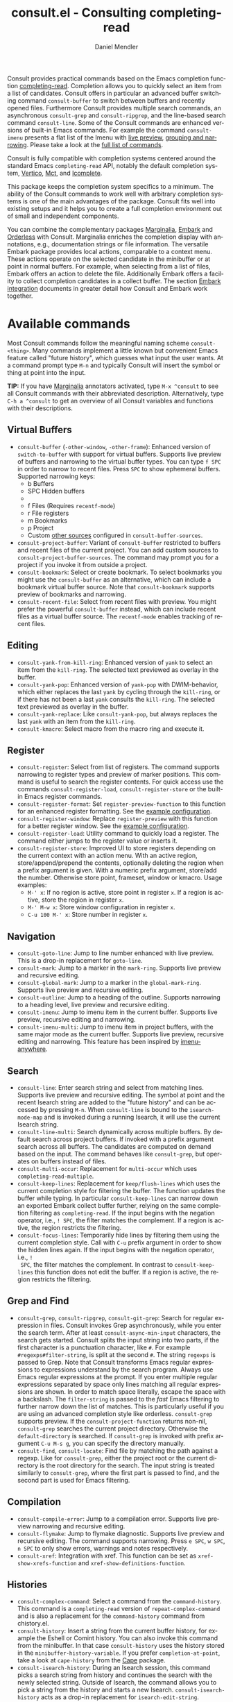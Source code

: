 #+title: consult.el - Consulting completing-read
#+author: Daniel Mendler
#+language: en
#+export_file_name: consult.texi
#+texinfo_dir_category: Emacs misc features
#+texinfo_dir_title: Consult: (consult).
#+texinfo_dir_desc: Useful commands built on completing-read.

#+html: <a href="https://www.gnu.org/software/emacs/"><img alt="GNU Emacs" src="https://github.com/minad/corfu/blob/screenshots/emacs.svg?raw=true"/></a>
#+html: <a href="https://elpa.gnu.org/packages/consult.html"><img alt="GNU ELPA" src="https://elpa.gnu.org/packages/consult.svg"/></a>
#+html: <a href="https://elpa.gnu.org/devel/consult.html"><img alt="GNU-devel ELPA" src="https://elpa.gnu.org/devel/consult.svg"/></a>
#+html: <a href="https://melpa.org/#/consult"><img alt="MELPA" src="https://melpa.org/packages/consult-badge.svg"/></a>
#+html: <a href="https://stable.melpa.org/#/consult"><img alt="MELPA Stable" src="https://stable.melpa.org/packages/consult-badge.svg"/></a>

Consult provides practical commands based on the Emacs completion function
[[https://www.gnu.org/software/emacs/manual/html_node/elisp/Minibuffer-Completion.html][completing-read]]. Completion allows you to quickly select an item from a list of
candidates. Consult offers in particular an advanced buffer switching command
=consult-buffer= to switch between buffers and recently opened files. Furthermore
Consult provides multiple search commands, an asynchronous =consult-grep= and
=consult-ripgrep=, and the line-based search command =consult-line=. Some of the
Consult commands are enhanced versions of built-in Emacs commands. For example
the command =consult-imenu= presents a flat list of the Imenu with [[#live-previews][live preview]],
[[#narrowing-and-grouping][grouping and narrowing]]. Please take a look at the [[#available-commands][full list of commands]].

Consult is fully compatible with completion systems centered around the standard
Emacs =completing-read= API, notably the default completion system, [[https://github.com/minad/vertico][Vertico]], [[https://github.com/protesilaos/mct][Mct]],
and [[https://www.gnu.org/software/emacs/manual/html_node/emacs/Icomplete.html][Icomplete]].

This package keeps the completion system specifics to a minimum. The ability of
the Consult commands to work well with arbitrary completion systems is one of
the main advantages of the package. Consult fits well into existing setups and
it helps you to create a full completion environment out of small and
independent components.

You can combine the complementary packages [[https://github.com/minad/marginalia/][Marginalia]], [[https://github.com/oantolin/embark/][Embark]] and [[https://github.com/oantolin/orderless][Orderless]] with
Consult. Marginalia enriches the completion display with annotations, e.g.,
documentation strings or file information. The versatile Embark package provides
local actions, comparable to a context menu. These actions operate on the
selected candidate in the minibuffer or at point in normal buffers. For example,
when selecting from a list of files, Embark offers an action to delete the file.
Additionally Embark offers a facility to collect completion candidates in a
collect buffer. The section [[#embark-integration][Embark integration]] documents in greater detail how
Consult and Embark work together.

#+toc: headlines 8

* Screenshots :noexport:

#+caption: consult-grep
[[https://github.com/minad/consult/blob/screenshots/consult-grep.gif?raw=true]]
Fig. 1: Command =consult-git-grep=

#+caption: consult-imenu
[[https://github.com/minad/consult/blob/screenshots/consult-imenu.png?raw=true]]
Fig. 2: Command =consult-imenu=

#+caption: consult-line
[[https://github.com/minad/consult/blob/screenshots/consult-line.png?raw=true]]
Fig. 3: Command =consult-line=

* Available commands
:properties:
:custom_id: available-commands
:description: Navigation, search, editing commands and more
:end:
#+cindex: commands

Most Consult commands follow the meaningful naming scheme =consult-<thing>=.
Many commands implement a little known but convenient Emacs feature called
"future history", which guesses what input the user wants. At a command prompt
type =M-n= and typically Consult will insert the symbol or thing at point into
the input.

*TIP:* If you have [[https://github.com/minad/marginalia][Marginalia]] annotators activated, type =M-x ^consult= to see
all Consult commands with their abbreviated description. Alternatively, type
=C-h a ^consult= to get an overview of all Consult variables and functions with
their descriptions.

** Virtual Buffers
:properties:
:description: Buffers, bookmarks and recent files
:end:
#+cindex: virtual buffers

#+findex: consult-buffer
#+findex: consult-buffer-other-window
#+findex: consult-buffer-other-frame
#+findex: consult-project-buffer
#+findex: consult-recent-file
#+findex: consult-bookmark
- =consult-buffer= (=-other-window=, =-other-frame=): Enhanced version
  of =switch-to-buffer= with support for virtual buffers. Supports live preview
  of buffers and narrowing to the virtual buffer types. You can type =f SPC= in
  order to narrow to recent files. Press =SPC= to show ephemeral buffers.
  Supported narrowing keys:
  - b Buffers
  - SPC Hidden buffers
  - * Modified buffers
  - f Files (Requires =recentf-mode=)
  - r File registers
  - m Bookmarks
  - p Project
  - Custom [[#multiple-sources][other sources]] configured in =consult-buffer-sources=.
- =consult-project-buffer=: Variant of =consult-buffer= restricted to buffers and
  recent files of the current project. You can add custom sources to
  =consult-project-buffer-sources=. The command may prompt you for a project if
  you invoke it from outside a project.
- =consult-bookmark=: Select or create bookmark. To select bookmarks you might use the
  =consult-buffer= as an alternative, which can include a bookmark virtual buffer
  source. Note that =consult-bookmark= supports preview of bookmarks and
  narrowing.
- =consult-recent-file=: Select from recent files with preview.
  You might prefer the powerful =consult-buffer= instead, which can include
  recent files as a virtual buffer source. The =recentf-mode= enables tracking of
  recent files.

** Editing
:properties:
:description: Commands useful for editing
:end:
#+cindex: editing

#+findex: consult-yank-pop
#+findex: consult-yank-from-kill-ring
#+findex: consult-yank-replace
#+findex: consult-kmacro
- =consult-yank-from-kill-ring=: Enhanced version of =yank= to select an item
  from the =kill-ring=. The selected text previewed as overlay in the buffer.
- =consult-yank-pop=: Enhanced version of =yank-pop= with DWIM-behavior, which
  either replaces the last =yank= by cycling through the =kill-ring=, or if there
  has not been a last =yank= consults the =kill-ring=. The selected text previewed
  as overlay in the buffer.
- =consult-yank-replace=: Like =consult-yank-pop=, but always replaces the last
  =yank= with an item from the =kill-ring=.
- =consult-kmacro=: Select macro from the macro ring and execute it.

** Register
:properties:
:description: Searching through registers and fast access
:end:
#+cindex: register

#+findex: consult-register
#+findex: consult-register-load
#+findex: consult-register-store
#+findex: consult-register-format
#+findex: consult-register-window
- =consult-register=: Select from list of registers. The command
  supports narrowing to register types and preview of marker positions. This
  command is useful to search the register contents. For quick access use the
  commands =consult-register-load=, =consult-register-store= or the built-in Emacs
  register commands.
- =consult-register-format=: Set =register-preview-function= to this function for
  an enhanced register formatting. See the [[#use-package-example][example configuration]].
- =consult-register-window=: Replace =register-preview= with this function for a
  better register window. See the [[#use-package-example][example configuration]].
- =consult-register-load=: Utility command to quickly load a register.
  The command either jumps to the register value or inserts it.
- =consult-register-store=: Improved UI to store registers depending on the current
  context with an action menu. With an active region, store/append/prepend the
  contents, optionally deleting the region when a prefix argument is given.
  With a numeric prefix argument, store/add the number. Otherwise store point,
  frameset, window or kmacro. Usage examples:
  * =M-' x=: If no region is active, store point in register =x=.
    If a region is active, store the region in register =x=.
  * =M-' M-w x=: Store window configuration in register =x=.
  * =C-u 100 M-' x=: Store number in register =x=.

** Navigation
:properties:
:description: Mark rings, outlines and imenu
:end:
#+cindex: navigation

#+findex: consult-goto-line
#+findex: consult-mark
#+findex: consult-global-mark
#+findex: consult-outline
#+findex: consult-imenu
#+findex: consult-imenu-multi
- =consult-goto-line=: Jump to line number enhanced with live preview.
  This is a drop-in replacement for =goto-line=.
- =consult-mark=: Jump to a marker in the =mark-ring=. Supports live
  preview and recursive editing.
- =consult-global-mark=: Jump to a marker in the =global-mark-ring=.
  Supports live preview and recursive editing.
- =consult-outline=: Jump to a heading of the outline. Supports narrowing
  to a heading level, live preview and recursive editing.
- =consult-imenu=: Jump to imenu item in the current buffer. Supports
  live preview, recursive editing and narrowing.
- =consult-imenu-multi=: Jump to imenu item in project buffers, with
  the same major mode as the current buffer. Supports live preview,
  recursive editing and narrowing. This feature has been inspired by
  [[https://github.com/vspinu/imenu-anywhere][imenu-anywhere]].

** Search
:properties:
:description: Line search, grep and file search
:end:
#+cindex: search

#+findex: consult-line
#+findex: consult-line-multi
#+findex: consult-multi-occur
#+findex: consult-keep-lines
#+findex: consult-focus-lines
- =consult-line=: Enter search string and select from matching lines.
  Supports live preview and recursive editing. The symbol at point and the
  recent Isearch string are added to the "future history" and can be accessed
  by pressing =M-n=. When =consult-line= is bound to the =isearch-mode-map= and
  is invoked during a running Isearch, it will use the current Isearch string.
- =consult-line-multi=: Search dynamically across multiple buffers. By default
  search across project buffers. If invoked with a prefix argument search across
  all buffers. The candidates are computed on demand based on the input. The
  command behaves like =consult-grep=, but operates on buffers instead of files.
- =consult-multi-occur=: Replacement for =multi-occur= which uses
  =completing-read-multiple=.
- =consult-keep-lines=: Replacement for =keep/flush-lines= which uses the current
  completion style for filtering the buffer. The function updates the buffer
  while typing. In particular =consult-keep-lines= can narrow down an exported
  Embark collect buffer further, relying on the same completion filtering as
  ~completing-read~. If the input begins with the negation operator, i.e., ~! SPC~,
  the filter matches the complement. If a region is active, the region restricts
  the filtering.
- =consult-focus-lines=: Temporarily hide lines by filtering them using the
  current completion style. Call with =C-u= prefix argument in order to show the
  hidden lines again. If the input begins with the negation operator, i.e., ~!
  SPC~, the filter matches the complement. In contrast to =consult-keep-lines= this
  function does not edit the buffer. If a region is active, the region restricts
  the filtering.

** Grep and Find
:properties:
:description: Searching through the filesystem
:end:
#+cindex: grep
#+cindex: find
#+cindex: locate

#+findex: consult-grep
#+findex: consult-ripgrep
#+findex: consult-git-grep
#+findex: consult-find
#+findex: consult-locate
- =consult-grep=, =consult-ripgrep=, =consult-git-grep=: Search for regular expression
  in files. Consult invokes Grep asynchronously, while you enter the search
  term. After at least =consult-async-min-input= characters, the search gets
  started. Consult splits the input string into two parts, if the first
  character is a punctuation character, like =#=. For example
  =#regexps#filter-string=, is split at the second =#=. The string =regexps= is
  passed to Grep. Note that Consult transforms Emacs regular expressions to
  expressions understand by the search program. Always use Emacs regular
  expressions at the prompt. If you enter multiple regular expressions
  separated by space only lines matching all regular expressions are shown. In
  order to match space literally, escape the space with a backslash. The
  =filter-string= is passed to the /fast/ Emacs filtering to further narrow down
  the list of matches. This is particularly useful if you are using an advanced
  completion style like orderless. =consult-grep= supports preview. If the
  =consult-project-function= returns non-nil, =consult-grep= searches the
  current project directory. Otherwise the =default-directory= is searched. If
  =consult-grep= is invoked with prefix argument =C-u M-s g=, you can specify the
  directory manually.
- =consult-find=, =consult-locate=: Find file by matching the path against a regexp.
  Like for =consult-grep=, either the project root or the current directory is the
  root directory for the search. The input string is treated similarly to
  =consult-grep=, where the first part is passed to find, and the second part is
  used for Emacs filtering.

** Compilation
:properties:
:description: Jumping to references and compilation errors
:end:
#+cindex: compilation errors

#+findex: consult-compile-error
#+findex: consult-flymake
#+findex: consult-xref
- =consult-compile-error=: Jump to a compilation error. Supports live preview
  narrowing and recursive editing.
- =consult-flymake=: Jump to flymake diagnostic. Supports live preview and
  recursive editing. The command supports narrowing. Press =e SPC=, =w SPC=, =n SPC=
  to only show errors, warnings and notes respectively.
- =consult-xref=: Integration with xref. This function can be set as
  =xref-show-xrefs-function= and =xref-show-definitions-function=.

** Histories
:properties:
:description: Navigating histories
:end:
#+cindex: history

#+findex: consult-complex-command
#+findex: consult-history
#+findex: consult-isearch-history
- =consult-complex-command=: Select a command from the
  =command-history=. This command is a =completing-read= version of
  =repeat-complex-command= and is also a replacement for the =command-history=
  command from chistory.el.
- =consult-history=: Insert a string from the current buffer history, for example
  the Eshell or Comint history. You can also invoke this command from the
  minibuffer. In that case =consult-history= uses the history stored in the
  =minibuffer-history-variable=. If you prefer =completion-at-point=, take a look at
  =cape-history= from the [[https://github.com/minad/cape][Cape]] package.
- =consult-isearch-history=: During an Isearch session, this command picks a
  search string from history and continues the search with the newly selected
  string. Outside of Isearch, the command allows you to pick a string from the
  history and starts a new Isearch. =consult-isearch-history= acts as a drop-in
  replacement for =isearch-edit-string=.

** Modes
:properties:
:description: Toggling minor modes and executing commands
:end:
#+cindex: minor mode
#+cindex: major mode

#+findex: consult-minor-mode-menu
#+findex: consult-mode-command
- =consult-minor-mode-menu=: Enable/disable minor mode. Supports
  narrowing to on/off/local/global modes by pressing =i/o/l/g SPC=
  respectively.
- =consult-mode-command=: Run a command from the currently active minor or major
  modes. Supports narrowing to local-minor/global-minor/major mode via the keys
  =l/g/m=.

** Org Mode
:properties:
:description: Org-specific commands
:end:

#+findex: consult-org-heading
#+findex: consult-org-agenda
- =consult-org-heading=: Similar to =consult-outline=, for Org
  buffers. Supports narrowing by heading level, priority and TODO
  state, as well as live preview and recursive editing.
- =consult-org-agenda=: Jump to an agenda heading. Supports
  narrowing by heading level, priority and TODO state, as well as
  live preview and recursive editing.

** Miscellaneous
:properties:
:description: Various other useful commands
:end:

#+findex: consult-file-externally
#+findex: consult-completion-in-region
#+findex: consult-theme
#+findex: consult-man
#+findex: consult-preview-at-point
#+findex: consult-preview-at-point-mode
- =consult-man=: Find Unix man page, via Unix =apropos= or =man -k=. =consult-man= opens
  the selected man page using the Emacs =man= command.
- =consult-file-externally=: Select a file and open it externally, e.g. using
  =xdg-open= on Linux.
- =consult-theme=: Select a theme and disable all currently enabled themes.
  Supports live preview of the theme while scrolling through the candidates.
- =consult-preview-at-point= and =consult-preview-at-point-mode=: Command and minor
  mode which previews the candidate at point in the =*Completions*= buffer. This
  mode is relevant if you use [[https://git.sr.ht/~protesilaos/mct][Mct]] or the default =*Completions*= UI.
- =consult-completion-in-region=: In case you don't use [[https://github.com/minad/corfu][Corfu]] as your in-buffer
  completion UI, this function can be set as =completion-in-region-function=. Then
  your minibuffer completion UI (e.g., Vertico or Icomplete) will be used for
  =completion-at-point=. If you use Mct, you can give =mct-region-mode= a try.
  #+begin_src emacs-lisp
    ;; Use `consult-completion-in-region' if Vertico is enabled.
    ;; Otherwise use the default `completion--in-region' function.
    (setq completion-in-region-function
          (lambda (&rest args)
            (apply (if vertico-mode
                       #'consult-completion-in-region
                     #'completion--in-region)
                   args)))
  #+end_src
  Instead of =consult-completion-in-region=, you may prefer to see the
  completions directly in the buffer as a small popup. In that case, I recommend
  either the [[https://github.com/minad/corfu][Corfu]] or the [[https://github.com/company-mode/company-mode][Company]] package. There is a technical limitation of
  =consult-completion-in-region= in combination with Lsp-mode or Eglot. The Lsp
  server relies on the input at point, in order to generate refined candidate
  strings. Since the completion is transferred from the original buffer to the
  minibuffer, the server does not receive the updated input. LSP completion
  works with Corfu or Company though, which perform the completion directly in
  the original buffer.

* Special features
:properties:
:description: Enhancements over built-in `completing-read'
:end:

Consult enhances =completing-read= with live previews of candidates, additional
narrowing capabilities to candidate groups and asynchronously generated
candidate lists. The internal =consult--read= function, which is used by most
Consult commands, is a thin wrapper around =completing-read= and provides the
special functionality. In order to support multiple candidate sources there
exists the high-level function =consult--multi=. The architecture of Consult
allows it to work with different completion systems in the backend, while still
offering advanced features.

** Live previews
:properties:
:description: Preview the currently selected candidate
:custom_id: live-previews
:end:
#+cindex: preview

Some Consult commands support live previews. For example when you scroll through
the items of =consult-line=, the buffer will scroll to the corresponding position.
It is possible to jump back and forth between the minibuffer and the buffer to
perform recursive editing while the search is ongoing.

Consult enables previews by default. You can disable them by adjusting the
=consult-preview-key= variable. Furthermore it is possible to specify keybindings
which trigger the preview manually as shown in the [[#use-package-example][example configuration]]. The
default setting of =consult-preview-key= is =any= which means that Consult triggers
the preview /immediately/ on any key press when the selected candidate changes.
You can configure each command individually with its own =:preview-key=. The
following settings are possible:

- Automatic and immediate ='any=
- Automatic and delayed =(list :debounce 0.5 'any)=
- Manual and immediate =(kbd "M-.")=
- Manual and delayed =(list :debounce 0.5 (kbd "M-."))=
- Disabled =nil=

A safe recommendation is to leave automatic immediate previews enabled in
general and disable the automatic preview only for commands where the preview
may be expensive due to file loading. Internally, Consult uses the
value of =this-command= to determine the =:preview-key=
customized. This means that if you wrap a =consult-*= command within
your own function or command, you will also need to add the name of
/your custom command/ to the =consult-customize= call in order for it
to be considered.

#+begin_src emacs-lisp
  (consult-customize
   consult-ripgrep consult-git-grep consult-grep
   consult-bookmark consult-recent-file consult-xref
   consult--source-bookmark consult--source-file-register
   consult--source-recent-file consult--source-project-recent-file
   ;; my/command-wrapping-consult    ;; disable auto previews inside my command
   :preview-key '(:debounce 0.4 any) ;; Option 1: Delay preview
   ;; :preview-key (kbd "M-."))      ;; Option 2: Manual preview
#+end_src

In this case one may wonder what the difference is between using an Embark
action on the current candidate in comparison to a manually triggered preview.
The main difference is that the files opened by manual preview are closed again
after the completion session. Furthermore during preview some functionality is
disabled to improve the performance, see for example the customization variables
=consult-preview-allowed-hooks= and =consult-preview-variables=. Files larger than
=consult-preview-raw-size= are previewed literally without syntax highlighting and
without changing the major mode. Delaying the preview is also useful for
=consult-theme=, since the theme preview is slow. The delay results in a smoother
UI experience.

#+begin_src emacs-lisp
  ;; Preview on any key press, but delay 0.5s
  (consult-customize consult-theme :preview-key '(:debounce 0.5 any))
  ;; Preview immediately on M-., on up/down after 0.5s, on any other key after 1s
  (consult-customize consult-theme
                     :preview-key
                     (list (kbd "M-.")
                           :debounce 0.5 (kbd "<up>") (kbd "<down>")
                           :debounce 1 'any))
#+end_src

** Narrowing and grouping
:properties:
:description: Restricting the completion to a candidate group
:custom_id: narrowing-and-grouping
:end:
#+cindex: narrowing

Consult has special support for candidate groups. If the completion UI supports
the grouping functionality, the UI separates the groups with thin lines and
shows group titles. Grouping is useful if the list of candidates consists of
candidates of multiple types or candidates from [[#multiple-sources][multiple sources]], like the
=consult-buffer= command, which shows both buffers and recently opened files. Note
that you can disable the group titles by setting the =:group= property of the
corresponding command to nil using the =consult-customize= macro.

By entering a narrowing prefix or by pressing a narrowing key it is possible to
restrict the completion candidates to a certain candidate group. When you use
the =consult-buffer= command, you can enter the prefix =b SPC= to restrict list of
candidates to buffers only. If you press =DEL= afterwards, the full candidate list
will be shown again. Furthermore a narrowing prefix key and a widening key can
be configured which can be pressed to achieve the same effect, see the
configuration variables =consult-narrow-key= and =consult-widen-key=.

After pressing =consult-narrow-key=, the possible narrowing keys can be shown by
pressing =C-h=. When pressing =C-h= after some prefix key, the =prefix-help-command=
is invoked, which shows the keybinding help window by default. As a more compact
alternative, there is the =consult-narrow-help= command which can be bound to a
key, for example =?= or =C-h= in the =consult-narrow-map=, as shown in the [[#use-package-example][example
configuration]]. If [[https://github.com/justbur/emacs-which-key][which-key]] is installed, the narrowing keys are automatically
shown in the which-key window after pressing the =consult-narrow-key=.

** Asynchronous search
:properties:
:description: Filtering asynchronously generated candidate lists
:end:
#+cindex: asynchronous search

Consult has support for asynchronous generation of candidate lists. This feature
is used for search commands like =consult-grep=, where the list of matches is
generated dynamically while the user is typing a regular expression. The grep
process is executed in the background. When modifying the regular expression,
the background process is terminated and a new process is started with the
modified regular expression.

The matches, which have been found, can then be narrowed using the installed
Emacs completion-style. This can be powerful if you are using for example the
=orderless= completion style.

This two-level filtering is possible by splitting the input string. Part of the
input string is treated as input to grep and part of the input is used for
filtering. There are multiple splitting styles available, configured in
~consult-async-split-styles-alist~: =nil=, =comma=, =semicolon= and =perl=. The default
splitting style is configured with the variable ~consult-async-split-style~.

With the =comma= and =semicolon= splitting styles, the first word before the comma
or semicolon is passed to grep, the remaining string is used for filtering. The
=nil= splitting style does not perform any splitting, the whole input is passed to
grep.

The =perl= splitting style splits the input string at a punctuation character,
using a similar syntax as Perl regular expressions.

Examples:

- =#defun=: Search for "defun" using grep.
- =#consult embark=: Search for both "consult" and "embark" using grep in any order.
- =#first.*second=: Search for "first" followed by "second" using grep.
- =#\(consult\|embark\)=: Search for "consult" or "embark" using grep. Note the
  usage of Emacs-style regular expressions.
- =#defun#consult=: Search for "defun" using grep, filter with the word
  "consult".
- =/defun/consult=: It is also possible to use other punctuation
  characters.
- =#to#=: Force searching for "to" using grep, since the grep pattern
  must be longer than =consult-async-min-input= characters by default.
- =#defun -- --invert-match#=: Pass argument =--invert-match= to grep.

Asynchronous processes like =find= and =grep= create an error log buffer
=_*consult-async*= (note the leading space), which is useful for
troubleshooting. The prompt has a small indicator showing the process status:

- =:= the usual prompt colon, before input is provided.
- =*= with warning face, the process is running.
- =:= with success face, success, process exited with an error code of zero.
- =!= with error face, failure, process exited with a nonzero error code.
- =;= with error face, interrupted, for example if more input is provided.

** Multiple sources
:properties:
:description: Combining candidates from different sources
:custom_id: multiple-sources
:end:
#+cindex: multiple sources

Multiple synchronous candidate sources can be combined. This feature is used by
the =consult-buffer= command to present buffer-like candidates in a single menu
for quick access. By default =consult-buffer= includes buffers, bookmarks, recent
files and project-specific buffers and files. It is possible to configure the
list of sources via the =consult-buffer-sources= variable. Arbitrary custom
sources can be defined.

As an example, the bookmark source is defined as follows:

#+begin_src emacs-lisp
(defvar consult--source-bookmark
  `(:name     "Bookmark"
    :narrow   ?m
    :category bookmark
    :face     consult-bookmark
    :history  bookmark-history
    :items    ,#'bookmark-all-names
    :action   ,#'consult--bookmark-action))
#+end_src

Required source fields:
- =:category= Completion category.
- =:items= List of strings to select from or function returning list of strings.
  A list of cons cells is not supported.

Optional source fields:
- =:name= Name of the source, used for narrowing, group titles and annotations.
- =:narrow= Narrowing character or =(character . string)= pair.
- =:preview-key= Preview key or keys which trigger preview.
- =:enabled= Function which must return t if the source is enabled.
- =:hidden= When t candidates of this source are hidden by default.
- =:face= Face used for highlighting the candidates.
- =:annotate= Annotation function called for each candidate, returns string.
- =:history= Name of history variable to add selected candidate.
- =:default= Must be t if the first item of the source is the default value.
- =:action= Function called with the selected candidate.
- =:new= Function called with new candidate name, only if =:require-match= is nil.
- =:state= State constructor for the source, must return the state function.
- Other source fields can be added specifically to the use case.

The =:state= and =:action= fields of the sources deserve a longer explanation. The
=:action= function takes a single argument and is only called after selection with
the selected candidate, if the selection has not been aborted. This
functionality is provided for convenience and easy definition of sources. The
=:state= field is more general. The =:state= function is a constructor function
without arguments, which can perform some setup necessary for the preview. It
must return a closure which takes an ACTION and a CANDIDATE argument. See the
docstring of =consult--with-preview= for more details about the ACTION argument.

By default, =consult-buffer= previews buffers, bookmarks and files. Loading recent
files or bookmarks can result in expensive operations. However it is possible to
configure a manual preview as follows.

#+begin_src emacs-lisp
  (consult-customize
   consult--source-bookmark consult--source-file-register
   consult--source-recent-file consult--source-project-recent-file
   :preview-key (kbd "M-."))
#+end_src

Sources can be added directly to the =consult-buffer-source= list for convenience.
For example views/perspectives can be added to the list of virtual buffers from
a library like [[https://github.com/minad/bookmark-view/][bookmark-view]].

#+begin_src emacs-lisp
;; Configure new bookmark-view source
(add-to-list 'consult-buffer-sources
              (list :name     "View"
                    :narrow   ?v
                    :category 'bookmark
                    :face     'font-lock-keyword-face
                    :history  'bookmark-view-history
                    :action   #'consult--bookmark-action
                    :items    #'bookmark-view-names)
              'append)

;; Modify bookmark source, such that views are hidden
(setq consult--source-bookmark
      (plist-put
       consult--source-bookmark :items
       (lambda ()
         (bookmark-maybe-load-default-file)
         (mapcar #'car
                 (seq-remove (lambda (x)
                               (eq #'bookmark-view-handler
                                   (alist-get 'handler (cdr x))))
                             bookmark-alist)))))
#+end_src

Another useful source lists all Org buffers and lets you create new ones. One
can create similar sources for other major modes, e.g., for Eshell.

#+begin_src emacs-lisp
  (defvar org-source
    (list :name     "Org Buffer"
          :category 'buffer
          :narrow   ?o
          :face     'consult-buffer
          :history  'buffer-name-history
          :state    #'consult--buffer-state
          :new
          (lambda (name)
            (with-current-buffer (get-buffer-create name)
              (insert "#+title: " name "\n\n")
              (org-mode)
              (consult--buffer-action (current-buffer))))
          :items
          (lambda ()
            (mapcar #'buffer-name
                    (seq-filter
                     (lambda (x)
                       (eq (buffer-local-value 'major-mode x) 'org-mode))
                     (buffer-list))))))

  (add-to-list 'consult-buffer-sources 'org-source 'append)
#+end_src

For more details, see the documentation of =consult-buffer= and of the
internal =consult--multi= API. The =consult--multi= function can be used to
create new multi-source commands, but is part of the internal API as of now,
since some details may still change.

** Embark integration
:properties:
:description: Actions, Grep/Occur-buffer export
:custom_id: embark-integration
:end:
#+cindex: embark

*NOTE*: Install the =embark-consult= package from MELPA, which provides
Consult-specific Embark actions and the Occur buffer export.

Embark is a versatile package which offers context dependent actions, comparable
to a context menu. See the [[https://github.com/oantolin/embark][Embark manual]] for an extensive description of its
capabilities.

Actions are commands which can operate on the currently selected candidate (or
target in Embark terminology). When completing files, for example the
=delete-file= command is offered. With Embark you can execute arbitrary commands
on the currently selected candidate via =M-x=.

Furthermore Embark provides the =embark-collect= command, which collects
candidates and presents them in an Embark collect buffer, where further actions
can be applied to them. A related feature is the =embark-export= command, which
exports candidate lists to a buffer of a special type. For example in the case
of file completion, a Dired buffer is opened.

In the context of Consult, particularly exciting is the possibility to export
the matching lines from =consult-line=, =consult-outline=, =consult-mark= and
=consult-global-mark=. The matching lines are exported to an Occur buffer where
they can be edited via the =occur-edit-mode= (press key =e=). Similarly, Embark
supports exporting the matches found by =consult-grep=, =consult-ripgrep= and
=consult-git-grep= to a Grep buffer, where the matches across files can be edited,
if the [[https://github.com/mhayashi1120/Emacs-wgrep][wgrep]] package is installed. These three workflows are symmetric.

+ =consult-line= -> =embark-export= to =occur-mode= buffer -> =occur-edit-mode= for editing of matches in buffer.
+ =consult-grep= -> =embark-export= to =grep-mode= buffer -> =wgrep= for editing of all matches.
+ =consult-find= -> =embark-export= to =dired-mode= buffer -> =wdired-change-to-wdired-mode= for editing.

* Configuration
:properties:
:description: Example configuration and customization variables
:end:

Consult can be installed from [[https://elpa.gnu.org/packages/consult.html][ELPA]] or [[https://melpa.org/#/consult][MELPA]] via the Emacs built-in package
manager. Alternatively it can be directly installed from the development
repository via other non-standard package managers.

There is the [[https://github.com/minad/consult/wiki][Consult wiki]], where additional configuration examples can be
contributed.

*IMPORTANT:* It is strongly recommended that you enable [[https://www.gnu.org/software/emacs/manual/html_node/elisp/Lexical-Binding.html][lexical binding]] in your
configuration. Consult relies on lambdas and lexical closures. For this reason
many Consult-related snippets require lexical binding.

** Use-package example
:properties:
:description: Configuration example based on use-package
:custom_id: use-package-example
:end:
#+cindex: use-package

The Consult package only provides commands and does not add any keybindings or
modes. Therefore the package is non-intrusive but requires a little setup
effort. In order to use the Consult commands, it is advised to add keybindings
for commands which are accessed often. Rarely used commands can be invoked via
=M-x=. Feel free to only bind the commands you consider useful to your workflow.
The configuration shown here relies on the =use-package= macro, which is a
convenient tool to manage package configurations.

*NOTE:* There is the [[https://github.com/minad/consult/wiki][Consult wiki]], where you can contribute additional
configuration examples.

#+begin_src emacs-lisp
  ;; Example configuration for Consult
  (use-package consult
    ;; Replace bindings. Lazily loaded due by `use-package'.
    :bind (;; C-c bindings (mode-specific-map)
           ("C-c h" . consult-history)
           ("C-c m" . consult-mode-command)
           ("C-c k" . consult-kmacro)
           ;; C-x bindings (ctl-x-map)
           ("C-x M-:" . consult-complex-command)     ;; orig. repeat-complex-command
           ("C-x b" . consult-buffer)                ;; orig. switch-to-buffer
           ("C-x 4 b" . consult-buffer-other-window) ;; orig. switch-to-buffer-other-window
           ("C-x 5 b" . consult-buffer-other-frame)  ;; orig. switch-to-buffer-other-frame
           ("C-x r b" . consult-bookmark)            ;; orig. bookmark-jump
           ("C-x p b" . consult-project-buffer)      ;; orig. project-switch-to-buffer
           ;; Custom M-# bindings for fast register access
           ("M-#" . consult-register-load)
           ("M-'" . consult-register-store)          ;; orig. abbrev-prefix-mark (unrelated)
           ("C-M-#" . consult-register)
           ;; Other custom bindings
           ("M-y" . consult-yank-pop)                ;; orig. yank-pop
           ;; M-g bindings (goto-map)
           ("M-g e" . consult-compile-error)
           ("M-g f" . consult-flymake)               ;; Alternative: consult-flycheck
           ("M-g g" . consult-goto-line)             ;; orig. goto-line
           ("M-g M-g" . consult-goto-line)           ;; orig. goto-line
           ("M-g o" . consult-outline)               ;; Alternative: consult-org-heading
           ("M-g m" . consult-mark)
           ("M-g k" . consult-global-mark)
           ("M-g i" . consult-imenu)
           ("M-g I" . consult-imenu-multi)
           ;; M-s bindings (search-map)
           ("M-s d" . consult-find)
           ("M-s D" . consult-locate)
           ("M-s g" . consult-grep)
           ("M-s G" . consult-git-grep)
           ("M-s r" . consult-ripgrep)
           ("M-s l" . consult-line)
           ("M-s L" . consult-line-multi)
           ("M-s m" . consult-multi-occur)
           ("M-s k" . consult-keep-lines)
           ("M-s u" . consult-focus-lines)
           ;; Isearch integration
           ("M-s e" . consult-isearch-history)
           :map isearch-mode-map
           ("M-e" . consult-isearch-history)         ;; orig. isearch-edit-string
           ("M-s e" . consult-isearch-history)       ;; orig. isearch-edit-string
           ("M-s l" . consult-line)                  ;; needed by consult-line to detect isearch
           ("M-s L" . consult-line-multi)            ;; needed by consult-line to detect isearch
           ;; Minibuffer history
           :map minibuffer-local-map
           ("M-s" . consult-history)                 ;; orig. next-matching-history-element
           ("M-r" . consult-history))                ;; orig. previous-matching-history-element

    ;; Enable automatic preview at point in the *Completions* buffer. This is
    ;; relevant when you use the default completion UI.
    :hook (completion-list-mode . consult-preview-at-point-mode)

    ;; The :init configuration is always executed (Not lazy)
    :init

    ;; Optionally configure the register formatting. This improves the register
    ;; preview for `consult-register', `consult-register-load',
    ;; `consult-register-store' and the Emacs built-ins.
    (setq register-preview-delay 0.5
          register-preview-function #'consult-register-format)

    ;; Optionally tweak the register preview window.
    ;; This adds thin lines, sorting and hides the mode line of the window.
    (advice-add #'register-preview :override #'consult-register-window)

    ;; Use Consult to select xref locations with preview
    (setq xref-show-xrefs-function #'consult-xref
          xref-show-definitions-function #'consult-xref)

    ;; Configure other variables and modes in the :config section,
    ;; after lazily loading the package.
    :config

    ;; Optionally configure preview. The default value
    ;; is 'any, such that any key triggers the preview.
    ;; (setq consult-preview-key 'any)
    ;; (setq consult-preview-key (kbd "M-."))
    ;; (setq consult-preview-key (list (kbd "<S-down>") (kbd "<S-up>")))
    ;; For some commands and buffer sources it is useful to configure the
    ;; :preview-key on a per-command basis using the `consult-customize' macro.
    (consult-customize
     consult-theme :preview-key '(:debounce 0.2 any)
     consult-ripgrep consult-git-grep consult-grep
     consult-bookmark consult-recent-file consult-xref
     consult--source-bookmark consult--source-file-register
     consult--source-recent-file consult--source-project-recent-file
     ;; :preview-key (kbd "M-.")
     :preview-key '(:debounce 0.4 any))

    ;; Optionally configure the narrowing key.
    ;; Both < and C-+ work reasonably well.
    (setq consult-narrow-key "<") ;; (kbd "C-+")

    ;; Optionally make narrowing help available in the minibuffer.
    ;; You may want to use `embark-prefix-help-command' or which-key instead.
    ;; (define-key consult-narrow-map (vconcat consult-narrow-key "?") #'consult-narrow-help)

    ;; By default `consult-project-function' uses `project-root' from project.el.
    ;; Optionally configure a different project root function.
    ;; There are multiple reasonable alternatives to chose from.
    ;;;; 1. project.el (the default)
    ;; (setq consult-project-function #'consult--default-project--function)
    ;;;; 2. projectile.el (projectile-project-root)
    ;; (autoload 'projectile-project-root "projectile")
    ;; (setq consult-project-function (lambda (_) (projectile-project-root)))
    ;;;; 3. vc.el (vc-root-dir)
    ;; (setq consult-project-function (lambda (_) (vc-root-dir)))
    ;;;; 4. locate-dominating-file
    ;; (setq consult-project-function (lambda (_) (locate-dominating-file "." ".git")))
  )
#+end_src

** Custom variables
:properties:
:description: Short description of all customization settings
:end:
#+cindex: customization

*TIP:* If you have [[https://github.com/minad/marginalia][Marginalia]] installed, type =M-x customize-variable RET
^consult= to see all Consult-specific customizable variables with their current
values and abbreviated description. Alternatively, type =C-h a ^consult= to get
an overview of all Consult variables and functions with their descriptions.

| Variable                         | Description                                           |
|----------------------------------+-------------------------------------------------------|
| consult-after-jump-hook          | Functions to call after jumping to a location         |
| consult-async-input-debounce     | Input debounce for asynchronous commands              |
| consult-async-input-throttle     | Input throttle for asynchronous commands              |
| consult-async-min-input          | Minimum numbers of letters needed for async process   |
| consult-async-refresh-delay      | Refresh delay for asynchronous commands               |
| consult-async-split-style        | Splitting style used for async commands               |
| consult-async-split-styles-alist | Available splitting styles used for async commands    |
| consult-bookmark-narrow          | Narrowing configuration for =consult-bookmark=          |
| consult-buffer-filter            | Filter for =consult-buffer=                             |
| consult-buffer-sources           | List of virtual buffer sources                        |
| consult-find-args                | Command line arguments for find                       |
| consult-fontify-max-size         | Buffers larger than this limit are not fontified      |
| consult-fontify-preserve         | Preserve fontification for line-based commands.       |
| consult-git-grep-args            | Command line arguments for git-grep                   |
| consult-goto-line-numbers        | Show line numbers for =consult-goto-line=               |
| consult-grep-max-columns         | Maximal number of columns of the matching lines       |
| consult-grep-args                | Command line arguments for grep                       |
| consult-imenu-config             | Mode-specific configuration for =consult-imenu=         |
| consult-line-numbers-widen       | Show absolute line numbers when narrowing is active.  |
| consult-line-start-from-top      | Start the =consult-line= search from the top            |
| consult-locate-args              | Command line arguments for locate                     |
| consult-man-args                 | Command line arguments for man                        |
| consult-mode-command-filter      | Filter for =consult-mode-command=                       |
| consult-mode-histories           | Mode-specific history variables                       |
| consult-narrow-key               | Narrowing prefix key during completion                |
| consult-point-placement          | Placement of the point when jumping to matches        |
| consult-preview-key              | Keys which triggers preview                           |
| consult-preview-allowed-hooks    | List of =find-file= hooks to enable during preview      |
| consult-preview-excluded-files   | Regexps matched against file names during preview     |
| consult-preview-max-count        | Maximum number of files to keep open during preview   |
| consult-preview-max-size         | Files larger than this size are not previewed         |
| consult-preview-raw-size         | Files larger than this size are previewed in raw form |
| consult-preview-variables        | Alist of variables to bind during preview             |
| consult-project-buffer-sources   | List of virtual project buffer sources                |
| consult-project-function         | Function which returns current project root           |
| consult-register-prefix          | Prefix string for register keys during completion     |
| consult-ripgrep-args             | Command line arguments for ripgrep                    |
| consult-themes                   | List of themes to be presented for selection          |
| consult-widen-key                | Widening key during completion                        |
| consult-yank-rotate              | Rotate kill ring                                      |

** Fine-tuning of individual commands
:properties:
:alt_title: Fine-tuning
:description: Fine-grained configuration for special requirements
:end:

*NOTE:* Consult supports fine-grained customization of individual commands. This
configuration feature exists for experienced users with special requirements.
There is the [[https://github.com/minad/consult/wiki][Consult wiki]], where we collect further configuration examples.

Commands and buffer sources allow flexible, individual customization by using
the =consult-customize= macro. You can override any option passed to the internal
=consult--read= API. The [[https://github.com/minad/consult/wiki][Consult wiki]] already contains a numerous useful
configuration examples. Note that since =consult--read= is part of the internal
API, options could be removed, replaced or renamed in future versions of the
package.

Useful options are:
- =:prompt= set the prompt string
- =:preview-key= set the preview key, default is =consult-preview-key=
- =:initial= set the initial input
- =:default= set the default value
- =:history= set the history variable symbol
- =:add-history= add items to the future history, for example symbol at point
- =:sort= enable or disable sorting
- =:group= set to nil to disable candidate grouping and titles.
- =:inherit-input-method= set to non-nil to inherit the input method.

#+begin_src emacs-lisp
  (consult-customize
   ;; Disable preview for `consult-theme' completely.
   consult-theme :preview-key nil
   ;; Set preview for `consult-buffer' to key `M-.'
   consult-buffer :preview-key (kbd "M-.")
   ;; For `consult-line' change the prompt and specify multiple preview
   ;; keybindings. Note that you should bind <S-up> and <S-down> in the
   ;; `minibuffer-local-completion-map' or `vertico-map' to the commands which
   ;; select the previous or next candidate.
   consult-line :prompt "Search: "
   :preview-key (list (kbd "<S-down>") (kbd "<S-up>")))
#+end_src

The configuration values are evaluated at runtime, just before the completion
session is started. Therefore you can use for example =thing-at-point= to adjust
the initial input or the future history.

#+begin_src emacs-lisp
  (consult-customize
   consult-line
   :add-history (seq-some #'thing-at-point '(region symbol)))

  (defalias 'consult-line-thing-at-point 'consult-line)

  (consult-customize
   consult-line-thing-at-point
   :initial (thing-at-point 'symbol))
#+end_src

Generally it is possible to modify commands for your individual needs by the
following techniques:

1. Use =consult-customize= in order to change the command or source settings.
2. Create your own wrapper function which passes modified arguments to the Consult functions.
3. Create your own buffer [[#multiple-sources][multi sources]] for =consult-buffer=.
4. Create advices to modify some internal behavior.
5. Write or propose a patch.

* Recommended packages
:properties:
:description: Related packages recommended for installation
:end:

I use and recommend this combination of packages:

- consult: This package
- [[https://github.com/minad/vertico][vertico]]: Fast and minimal vertical completion system
- [[https://github.com/minad/marginalia][marginalia]]: Annotations for the completion candidates
- [[https://github.com/oantolin/embark][embark and embark-consult]]: Action commands, which can act on the completion candidates
- [[https://github.com/oantolin/orderless][orderless]]: Completion style which offers flexible candidate filtering

There exist many other fine completion UIs beside Vertico, which are supported
by Consult. Give them a try and find out which interaction model fits best for
you.

- The builtin completion UI, which pops up the =*Completions*= buffer.
- The builtin =icomplete-vertical-mode= in Emacs 28.
- [[https://git.sr.ht/~protesilaos/mct][mct by Protesilaos Stavrou]]: Minibuffer and Completions in Tandem, which builds
  on the default completion UI (development currently [[https://protesilaos.com/codelog/2022-04-14-emacs-discontinue-mct/][discontinued]]).

You can integrate Consult with special programs or with other packages in the
wider Emacs ecosystem. You may want to install some of theses packages depending
on your preferences and requirements.

- [[https://github.com/yadex205/consult-ag][consult-ag]]: Support for the [[https://github.com/ggreer/the_silver_searcher][Silver Searcher]] in the style of =consult-grep=.
- [[https://github.com/mohkale/consult-company][consult-company]]: Completion at point using the [[https://github.com/company-mode/company-mode][Company]] backends.
- [[https://github.com/karthink/consult-dir][consult-dir]]: Directory jumper using Consult multi sources.
- [[https://codeberg.org/ravi/consult-dash][consult-dash]]: Consult interface to [[https://github.com/dash-docs-el/dash-docs][Dash documentation]]
- [[https://github.com/mohkale/consult-eglot][consult-eglot]]: Integration with Eglot (LSP client).
- [[https://github.com/minad/consult-flycheck][consult-flycheck]]: Additional Flycheck integration.
- [[https://gitlab.com/OlMon/consult-flyspell][consult-flyspell]]: Additional Flyspell integration.
- [[https://github.com/ghosty141/consult-git-log-grep][consult-git-log-grep]]: Consult interface to git log.
- [[https://github.com/Nyoho/consult-hatena-bookmark][consult-hatena-bookmark]]: Access Hatena bookmarks.
- [[https://github.com/rcj/consult-ls-git][consult-ls-git]]: List files from git via Consult.
- [[https://github.com/gagbo/consult-lsp][consult-lsp]]: Integration with Lsp-mode (LSP client).
- [[https://codeberg.org/jao/consult-notmuch][consult-notmuch]]: Access the [[https://notmuchmail.org/][Notmuch]] email system using Consult.
- [[https://github.com/mclear-tools/consult-notes][consult-notes]]: Searching notes with Consult.
- [[https://github.com/jgru/consult-org-roam][consult-org-roam]]: Integration with [[https://github.com/org-roam/org-roam][Org-roam]].
- [[https://github.com/Qkessler/consult-project-extra/][consult-project-extra]]: Additional project.el extras and buffer sources.
- [[https://gitlab.com/OlMon/consult-projectile/][consult-projectile]]: Additional [[https://github.com/bbatsov/projectile][Projectile]] integration and buffer sources.
- [[https://codeberg.org/jao/consult-recoll][consult-recoll]]: Access the [[https://www.lesbonscomptes.com/recoll/][Recoll]] desktop full-text search using Consult.
- [[https://codeberg.org/jao/espotify][consult-spotify]]: Access the Spotify API and control your local music player.
- [[https://github.com/mohkale/consult-yasnippet][consult-yasnippet]]: Integration with Yasnippet.
- [[https://github.com/minad/affe][affe]]: Asynchronous Fuzzy Finder for Emacs based on Consult.

Not directly related to Consult, but maybe still of interest are the following
packages. These packages should work well with Consult, follow a similar spirit or
offer functionality based on ~completing-read~.

- [[https://github.com/minad/corfu][corfu]]: Completion systems for =completion-at-point= using small popups (Alternative to [[https://github.com/company-mode/company-mode][Company]]).
- [[https://github.com/minad/cape][cape]]: Completion At Point Extensions, which can be used with =consult-completion-in-region= and [[https://github.com/minad/corfu][Corfu]].
- [[https://github.com/minad/bookmark-view][bookmark-view]]: Store window configuration as bookmarks, possible integration with =consult-buffer=.
- [[https://github.com/bdarcus/citar][citar]]: Versatile package for citation insertion and bibliography management.
- [[https://github.com/astoff/devdocs.el][devdocs]]: Emacs viewer for [[https://devdocs.io/][DevDocs]] with a convenient completion interface.
- [[https://github.com/d12frosted/flyspell-correct][flyspell-correct]]: Apply spelling corrections by selecting via =completing-read=.
- [[https://github.com/mhayashi1120/Emacs-wgrep][wgrep]]: Editing of grep buffers, use together with =consult-grep= via =embark-export=.
- [[https://github.com/iyefrat/all-the-icons-completion][all-the-icons-completion]]: Icons for the completion UI.

Note that all packages are independent and can be exchanged with alternative
components, since there exist no hard dependencies. Furthermore it is possible
to get started with only default completion and Consult and add more components
later to the mix. For example you can omit Marginalia if you don't need
annotations. I highly recommend the Embark package, but in order to familiarize
yourself with the other components, you can first start without it - or you could
use with Embark right away and add the other components later on.

* Bug reports
:properties:
:description: How to create reproducible bug reports
:end:

If you find a bug or suspect that there is a problem with Consult, please carry
out the following steps:

1. *Update all the relevant packages to the newest version*.
   This includes Consult, Vertico or other completion UIs, Marginalia, Embark
   and Orderless.
2. Either use the default completion UI or ensure that exactly one of
   =vertico-mode=, =mct-mode=, or =icomplete-mode= is enabled. The unsupported modes
   =ivy-mode=, =helm-mode= and =ido-ubiquitous-mode= must be disabled.
3. Ensure that the =completion-styles= variable is properly configured. Try to set
   =completion-styles= to a list including =substring= or =orderless=.
4. Try to reproduce the issue by starting a bare bone Emacs instance with =emacs -Q=
   on the command line. Execute the following minimal code snippets in the
   scratch buffer. This way we can exclude side effects due to configuration
   settings. If other packages are relevant to reproduce the issue, include them
   in the minimal configuration snippet.

Minimal setup with Vertico for =emacs -Q=:
#+begin_src emacs-lisp
(package-initialize)
(require 'consult)
(require 'vertico)
(vertico-mode)
(setq completion-styles '(substring basic))
#+end_src

Minimal setup with the default completion system for =emacs -Q=:
#+begin_src emacs-lisp
(package-initialize)
(require 'consult)
(setq completion-styles '(substring basic))
#+end_src

Please provide the necessary important information with your bug report:

- The minimal configuration snippet used to reproduce the issue.
- Your completion UI (Default completion, Vertico, Mct or Icomplete).
- A stack trace in case the bug triggers an exception.
- Your Emacs version, since bugs may be fixed or introduced in newer versions.
- Your operating system, since Emacs behavior varies between Linux, Mac and
  Windows.
- The package manager, e.g., straight.el or package.el, used to install
  the Emacs packages, in order to exclude update issues. Did you install
  Consult as part of the Doom or Spacemacs Emacs distributions?
- Do you use Evil or other packages which apply deep changes?
  Consult does not provide Evil integration out of the box, but there is some
  support in [[https://github.com/emacs-evil/evil-collection][evil-collection]].

When evaluating Consult-related code snippets you should enable [[https://www.gnu.org/software/emacs/manual/html_node/elisp/Lexical-Binding.html][lexical binding]].
Consult often relies on lambdas and lexical closures.

* Contributions
:properties:
:description: Feature requests and pull requests
:end:

Consult is a community effort, please participate in the discussions.
Contributions are welcome, but you may want to discuss potential contributions
first. Since this package is part of [[https://elpa.gnu.org/packages/consult.html][GNU ELPA]] contributions require a copyright
assignment to the FSF.

If you have a proposal, take a look at the [[https://github.com/consult/issues][Consult issue tracker]] and the [[https://github.com/minad/consult/issues/6][Consult
wishlist]]. There have been many prior feature discussions. Please search through
the issue tracker, maybe your issue or feature request has already been
discussed. You can contribute to the [[https://github.com/minad/consult/wiki][Consult wiki]], in case you want to share
small configuration or command snippets.

* Acknowledgments
:properties:
:description: Contributors and Sources of Inspiration
:end:

This package took inspiration from [[https://github.com/abo-abo/swiper#counsel][Counsel]] by Oleh Krehel. Some of the Consult
commands originated in the Counsel package or the wiki of the Selectrum package.
This package exists only thanks to the help of these great contributors and
thanks to the feedback of many users. Thank you!

Code contributions:
- [[https://github.com/oantolin/][Omar Antolín Camarena]]
- [[https://github.com/s-kostyaev/][Sergey Kostyaev]]
- [[https://github.com/okamsn/][Earl Hyatt]]
- [[https://github.com/clemera/][Clemens Radermacher]]
- [[https://github.com/tomfitzhenry/][Tom Fitzhenry]]
- [[https://github.com/jakanakaevangeli][jakanakaevangeli]]
- [[https://hg.serna.eu][Iñigo Serna]]
- [[https://github.com/aspiers/][Adam Spiers]]
- [[https://github.com/omar-polo][Omar Polo]]
- [[https://github.com/astoff][Augusto Stoffel]]
- [[https://github.com/noctuid][Fox Kiester]]
- [[https://github.com/tecosaur][Tecosaur]]
- [[https://github.com/mohamed-abdelnour][Mohamed Abdelnour]]
- [[https://github.com/thisirs][Sylvain Rousseau]]
- [[https://github.com/jdtsmith][J.D. Smith]]
- [[https://github.com/mohkale][Mohsin Kaleem]]
- [[https://github.com/jyp][Jean-Philippe Bernardy]]
- [[https://github.com/aagon][Aymeric Agon-Rambosson]]
- [[https://github.com/geolessel][Geoffrey Lessel]]
- [[https://github.com/piotrkwiecinski][Piotr Kwiecinski]]

Advice and useful discussions:
- [[https://github.com/clemera/][Clemens Radermacher]]
- [[https://github.com/oantolin/][Omar Antolín Camarena]]
- [[https://protesilaos.com][Protesilaos Stavrou]]
- [[https://github.com/purcell/][Steve Purcell]]
- [[https://github.com/alphapapa/][Adam Porter]]
- [[https://github.com/manuel-uberti/][Manuel Uberti]]
- [[https://github.com/tomfitzhenry/][Tom Fitzhenry]]
- [[https://github.com/hmelman/][Howard Melman]]
- [[https://github.com/monnier/][Stefan Monnier]]
- [[https://github.com/dgutov/][Dmitry Gutov]]
- [[https://github.com/iyefrat][Itai Y. Efrat]]
- [[https://github.com/bdarcus][Bruce d'Arcus]]
- [[https://github.com/jdtsmith][J.D. Smith]]
- [[https://github.com/Qkessler][Enrique Kessler Martínez]]
- [[https://github.com/raxod502][Radon Rosborough]]

Authors of supplementary =consult-*= packages:

- [[https://codeberg.org/jao/][Jose A Ortega Ruiz]] ([[https://codeberg.org/jao/consult-notmuch][consult-notmuch]], [[https://codeberg.org/jao/consult-recoll][consult-recoll]], [[https://codeberg.org/jao/espotify][consult-spotify]])
- [[https://github.com/gagbo/][Gerry Agbobada]] ([[https://github.com/gagbo/consult-lsp][consult-lsp]])
- [[https://github.com/karthink][Karthik Chikmagalur]] ([[https://github.com/karthink/consult-dir][consult-dir]])
- [[https://github.com/mohkale][Mohsin Kaleem]] ([[https://github.com/mohkale/consult-company][consult-company]], [[https://github.com/mohkale/consult-eglot][consult-eglot]], [[https://github.com/mohkale/consult-yasnippet][consult-yasnippet]])
- [[https://gitlab.com/OlMon][Marco Pawłowski]] ([[https://gitlab.com/OlMon/consult-flyspell][consult-flyspell]], [[https://gitlab.com/OlMon/consult-projectile][consult-projectile]])
- [[https://github.com/Qkessler][Enrique Kessler Martínez]] ([[https://github.com/Qkessler/consult-project-extra][consult-project-extra]])
- [[https://github.com/jgru][Jan Gru]] ([[https://github.com/jgru/consult-org-roam][consult-org-roam]])
- [[https://github.com/yadex205][Kanon Kakuno]] ([[https://github.com/yadex205/consult-ag][consult-ag]])
- [[https://github.com/rcj][Robin Joy]] ([[https://github.com/rcj/consult-ls-git][consult-ls-git]])
- [[https://codeberg.org/ravi][Ravi R Kiran]] [[https://codeberg.org/ravi/consult-dash][(consult-dash]])
- [[https://github.com/mclearc][Colin McLear]] ([[https://github.com/mclear-tools/consult-notes][consult-notes]])
- [[https://github.com/Nyoho][Yukinori Kitadai]] ([[https://github.com/Nyoho/consult-hatena-bookmark][consult-hatena-bookmark]])
- [[https://github.com/ghosty141][ghosty141]] ([[https://github.com/ghosty141/consult-git-log-grep][consult-git-log-grep]])

#+html: <!--

* Indices
:properties:
:description: Indices of concepts and functions
:end:

** Function index
:properties:
:description: List of all Consult commands
:index:    fn
:end:

** Concept index
:properties:
:description: List of all Consult-specific concepts
:index:    cp
:end:

#+html: -->
